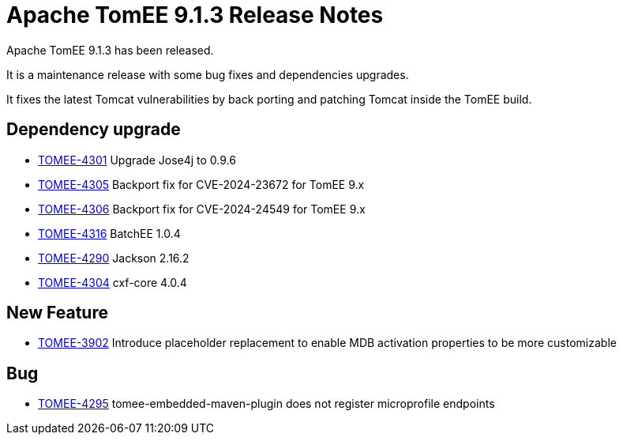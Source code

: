 = Apache TomEE 9.1.3 Release Notes
:index-group: Release Notes
:jbake-type: page
:jbake-status: published

Apache TomEE 9.1.3 has been released.

It is a maintenance release with some bug fixes and dependencies upgrades.

It fixes the latest Tomcat vulnerabilities by back porting and patching Tomcat inside the TomEE build.


== Dependency upgrade

[.compact]
- link:https://issues.apache.org/jira/browse/TOMEE-4301[TOMEE-4301]
Upgrade Jose4j to 0.9.6
- link:https://issues.apache.org/jira/browse/TOMEE-4305[TOMEE-4305]
Backport fix for CVE-2024-23672 for TomEE 9.x
- link:https://issues.apache.org/jira/browse/TOMEE-4306[TOMEE-4306]
Backport fix for CVE-2024-24549 for TomEE 9.x
- link:https://issues.apache.org/jira/browse/TOMEE-4316[TOMEE-4316]
BatchEE 1.0.4
- link:https://issues.apache.org/jira/browse/TOMEE-4290[TOMEE-4290]
Jackson 2.16.2
- link:https://issues.apache.org/jira/browse/TOMEE-4304[TOMEE-4304]
cxf-core 4.0.4

== New Feature

[.compact]
- link:https://issues.apache.org/jira/browse/TOMEE-3902[TOMEE-3902]
Introduce placeholder replacement to enable MDB activation properties
to be more customizable

== Bug

[.compact]
- link:https://issues.apache.org/jira/browse/TOMEE-4295[TOMEE-4295]
tomee-embedded-maven-plugin does not register microprofile endpoints
